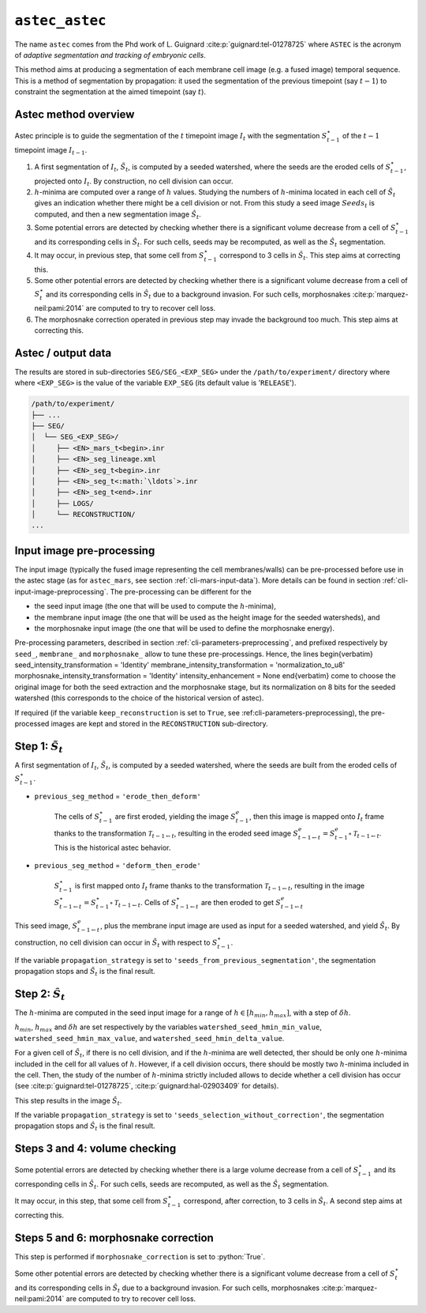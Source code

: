 .. role:: python(code)
   :language: python



.. _cli-astec-astec:

``astec_astec``
===============

The name ``astec`` comes from the Phd work of L. Guignard :cite:p:`guignard:tel-01278725` where ``ASTEC`` is the acronym of *adaptive segmentation and tracking of embryonic cells*.

This method aims at producing a segmentation of each membrane cell image  (e.g. a fused image) temporal sequence. This is a method of segmentation by propagation: it used the segmentation of the previous timepoint (say :math:`t-1`) to constraint the segmentation at the aimed timepoint (say :math:`t`).



Astec method overview
---------------------

Astec principle is to guide the segmentation of the :math:`t` timepoint image :math:`I_{t}` with the segmentation :math:`S^\star_{t-1}` of the :math:`t-1` timepoint image :math:`I_{t-1}`.

1.  A first segmentation of :math:`I_{t}`, :math:`\tilde{S}_{t}`, is computed by a seeded watershed, where the seeds are the eroded cells of :math:`S^\star_{t-1}`, projected onto :math:`I_{t}`. By construction, no cell division can occur.
2. :math:`h`-minima are computed over a range of :math:`h` values. Studying the numbers of :math:`h`-minima located in each cell of :math:`\tilde{S}_{t}` gives an indication whether there might be a cell division or not. From this study a seed image :math:`Seeds_{t}` is computed, and then a new segmentation image :math:`\hat{S}_{t}`.
3. Some potential errors are detected by checking whether there is a significant volume decrease from a cell of :math:`S^\star_{t-1}` and its corresponding cells in :math:`\hat{S}_{t}`. For such cells, seeds may be recomputed, as well as the :math:`\hat{S}_{t}` segmentation.
4. It may occur, in previous step, that some cell from :math:`S^\star_{t-1}` correspond to 3 cells in :math:`\hat{S}_{t}`. This step aims at correcting this.
5. Some other potential errors are detected by checking whether there is a significant volume decrease from a cell of :math:`S^\star_t` and its corresponding cells in :math:`\hat{S}_{t}` due to a background invasion. For such cells, morphosnakes :cite:p:`marquez-neil:pami:2014` are computed to try to recover cell loss.
6. The morphosnake correction operated in previous step may invade the background too much. This step aims at correcting this.






.. _cli-astec-output-data:

Astec / output data
-------------------

The results are stored in sub-directories
``SEG/SEG_<EXP_SEG>`` under the
``/path/to/experiment/`` directory where where ``<EXP_SEG>`` is the value of the variable ``EXP_SEG`` (its
default value is '``RELEASE``'). 

.. code-block:: none

   /path/to/experiment/
   ├── ...
   ├── SEG/
   │  └── SEG_<EXP_SEG>/
   │     ├── <EN>_mars_t<begin>.inr
   │     ├── <EN>_seg_lineage.xml
   │     ├── <EN>_seg_t<begin>.inr
   │     ├── <EN>_seg_t<:math:`\ldots`>.inr
   │     ├── <EN>_seg_t<end>.inr
   │     ├── LOGS/
   │     └── RECONSTRUCTION/
   ...


.. _cli-astec-pre-processing:

Input image pre-processing
--------------------------

The input image (typically the fused image representing the cell membranes/walls) can be pre-processed before use in the astec stage (as for ``astec_mars``, see section :ref:`cli-mars-input-data`). 
More details can be found in section :ref:`cli-input-image-preprocessing`.
The pre-processing can be different for the 

* the seed input image (the one that will be used to compute the :math:`h`-minima),
* the membrane input image (the one that will be used as the height image for the seeded watersheds), and
* the morphosnake input image (the one that will be used to define the morphosnake energy).


Pre-processing parameters, described in section :ref:`cli-parameters-preprocessing`, and prefixed respectively by ``seed_``, ``membrane_`` and ``morphosnake_`` allow to tune these pre-processings.
Hence, the lines
\begin{verbatim}
seed_intensity_transformation = 'Identity'
membrane_intensity_transformation = 'normalization_to_u8'
morphosnake_intensity_transformation = 'Identity'
intensity_enhancement = None
\end{verbatim}
come to choose the original image for both the seed extraction and the morphosnake stage, but its normalization on 8 bits for the seeded watershed (this corresponds to the choice of the historical version of astec).

If required (if the variable ``keep_reconstruction`` is set to ``True``, see :ref:cli-parameters-preprocessing), the pre-processed
images are kept and stored in the ``RECONSTRUCTION`` sub-directory.


.. _cli-astec-step-1:

Step 1: :math:`\tilde{S}_{t}`
-----------------------------

A first segmentation of :math:`I_{t}`, :math:`\tilde{S}_{t}`, is computed by a seeded watershed, where the seeds are built from the eroded cells of :math:`S^\star_{t-1}`.

* ``previous_seg_method`` = ``'erode_then_deform'``
  
   The cells of :math:`S^\star_{t-1}` are first eroded, yielding the image :math:`S^e_{t-1}`, then this image is mapped onto :math:`I_{t}` frame thanks to the transformation :math:`\mathcal{T}_{t-1 \leftarrow t}`, resulting in the eroded seed image :math:`S^e_{t-1 \leftarrow t} = S^e_{t-1} \circ \mathcal{T}_{t-1 \leftarrow t}`. This is the historical astec behavior.

* ``previous_seg_method`` = ``'deform_then_erode'`` 

   :math:`S^\star_{t-1}` is first mapped onto :math:`I_{t}` frame thanks to the transformation :math:`\mathcal{T}_{t-1 \leftarrow t}`, resulting in the image :math:`S^\star_{t-1 \leftarrow t} = S^\star_{t-1} \circ \mathcal{T}_{t-1 \leftarrow t}`. Cells of :math:`S^\star_{t-1 \leftarrow t}` are then eroded to get :math:`S^e_{t-1 \leftarrow t}`


This seed image, :math:`S^e_{t-1 \leftarrow t}`, plus the membrane input image are used as input for a seeded watershed, and yield :math:`\tilde{S}_{t}`. 
By construction, no cell division can occur in :math:`\tilde{S}_{t}` with respect to :math:`S^\star_{t-1}`.

If the variable ``propagation_strategy`` is set to 
``'seeds_from_previous_segmentation'``, 
the segmentation propagation stops and :math:`\tilde{S}_{t}` is the final result. 


.. _cli-astec-step-2:

Step 2: :math:`\hat{S}_{t}`
---------------------------

The :math:`h`-minima are computed in the seed input image for a range of :math:`h \in [h_{min}, h_{max}]`, with a step of :math:`\delta h`.

:math:`h_{min}`, :math:`h_{max}` and :math:`\delta h` are set respectively by the variables
``watershed_seed_hmin_min_value``,
``watershed_seed_hmin_max_value``, and
``watershed_seed_hmin_delta_value``.

For a given cell of :math:`\tilde{S}_{t}`, if there is no cell
division, and if the :math:`h`-minima are well detected, ther should
be only one :math:`h`-minima included in the cell for all values of :math:`h`.
However, if a cell division occurs, there should be mostly
two :math:`h`-minima included in the cell.  Then, the study of the
number of :math:`h`-minima strictly included allows to decide whether
a cell division has occur (see :cite:p:`guignard:tel-01278725`,
:cite:p:`guignard:hal-02903409` for details). 

This step results in the image :math:`\hat{S}_{t}`.

If the variable ``propagation_strategy`` is set to 
``'seeds_selection_without_correction'``, the segmentation propagation
stops and :math:`\hat{S}_{t}` is the final result.  



Steps 3 and 4: volume checking
------------------------------

Some potential errors are detected by checking whether there is a
large volume decrease from a cell of :math:`S^\star_{t-1}` and its
corresponding cells in :math:`\hat{S}_{t}`. For such cells, seeds are
recomputed, as well as the :math:`\hat{S}_{t}` segmentation. 

It may occur, in this step, that some cell from :math:`S^\star_{t-1}`
correspond, after correction, to 3 cells in :math:`\hat{S}_{t}`. A
second step aims at correcting this. 



Steps 5 and 6: morphosnake correction
-------------------------------------

This step is performed if ``morphosnake_correction`` is set to :python:`True`.

Some other potential errors are detected by checking whether there is
a significant volume decrease from a cell of :math:`S^\star_t` and its
corresponding cells in :math:`\hat{S}_{t}` due to a background
invasion. For such cells, morphosnakes :cite:p:`marquez-neil:pami:2014`
are computed to try to recover cell loss. 




